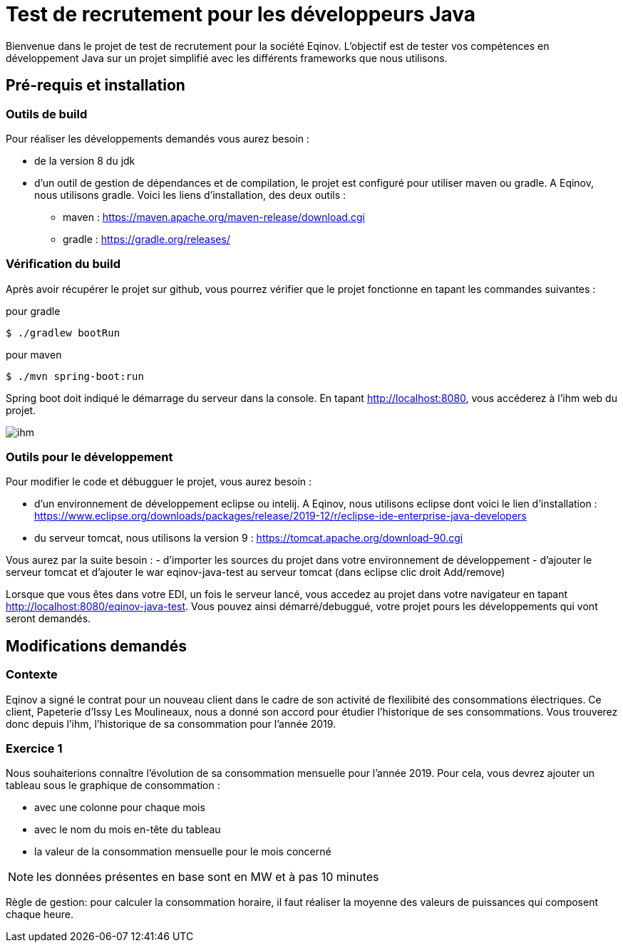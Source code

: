 # Test de recrutement pour les développeurs Java

Bienvenue dans le projet de test de recrutement pour la société Eqinov. L'objectif est de tester vos compétences en développement Java sur un projet simplifié avec les différents frameworks que nous utilisons. 

## Pré-requis et installation
### Outils de build
Pour réaliser les développements demandés vous aurez besoin :

- de la version 8 du jdk
- d'un outil de gestion de dépendances et de compilation, le projet est configuré pour utiliser maven ou gradle. A Eqinov, nous utilisons gradle. Voici les liens d'installation, des deux outils :
 * maven : https://maven.apache.org/maven-release/download.cgi
 * gradle : https://gradle.org/releases/
 
### Vérification du build
Après avoir récupérer le projet sur github, vous pourrez vérifier que le projet fonctionne en tapant les commandes suivantes :

pour gradle
[indent=0]
----
	$ ./gradlew bootRun
----
 
pour maven
[indent=0]
----
	$ ./mvn spring-boot:run
----

Spring boot doit indiqué le démarrage du serveur dans la console. En tapant http://localhost:8080, vous accéderez à l'ihm web du projet.

image::images/ihm.jpg[]
### Outils pour le développement
Pour modifier le code et débugguer le projet, vous aurez besoin :

- d'un environnement de développement eclipse ou intelij. A Eqinov, nous utilisons eclipse dont voici le lien d'installation : https://www.eclipse.org/downloads/packages/release/2019-12/r/eclipse-ide-enterprise-java-developers
- du serveur tomcat, nous utilisons la version 9 : https://tomcat.apache.org/download-90.cgi

Vous aurez par la suite besoin : 
- d'importer les sources du projet dans votre environnement de développement
- d'ajouter le serveur tomcat et d'ajouter le war eqinov-java-test au serveur tomcat (dans eclipse clic droit Add/remove)

Lorsque que vous êtes dans votre EDI, un fois le serveur lancé, vous accedez au projet dans votre navigateur en tapant http://localhost:8080/eqinov-java-test. Vous pouvez ainsi démarré/debuggué, votre projet pours les développements qui vont seront demandés.

## Modifications demandés
### Contexte
Eqinov a signé le contrat pour un nouveau client dans le cadre de son activité de flexilibité des consommations électriques. Ce client, Papeterie d'Issy Les Moulineaux, nous a donné son accord pour étudier l'historique de ses consommations. Vous trouverez donc depuis l'ihm, l'historique de sa consommation pour l'année 2019.


### Exercice 1
Nous souhaiterions connaître l'évolution de sa consommation mensuelle pour l'année 2019. Pour cela, vous devrez ajouter un tableau sous le graphique de consommation :

- avec une colonne pour chaque mois
- avec le nom du mois en-tête du tableau
- la valeur de la consommation mensuelle pour le mois concerné

NOTE: les données présentes en base sont en MW et à pas 10 minutes

Règle de gestion: pour calculer la consommation horaire, il faut réaliser la moyenne des valeurs de puissances qui composent chaque heure.
